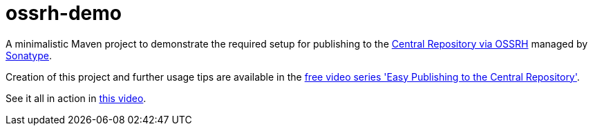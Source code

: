 # ossrh-demo

A minimalistic Maven project to demonstrate the required setup for publishing to the
http://central.sonatype.org/[Central Repository via OSSRH] managed by http://www.sonatype.com/[Sonatype].

Creation of this project and further usage tips are available in the
http://central.sonatype.org/articles/2016/Feb/02/free-video-series-easy-publishing-to-the-central-repository/[free
video series 'Easy Publishing to the Central Repository'].

See it all in action in https://www.youtube.com/watch?time_continue=2&v=N8_2-hpTnFA[this video].
